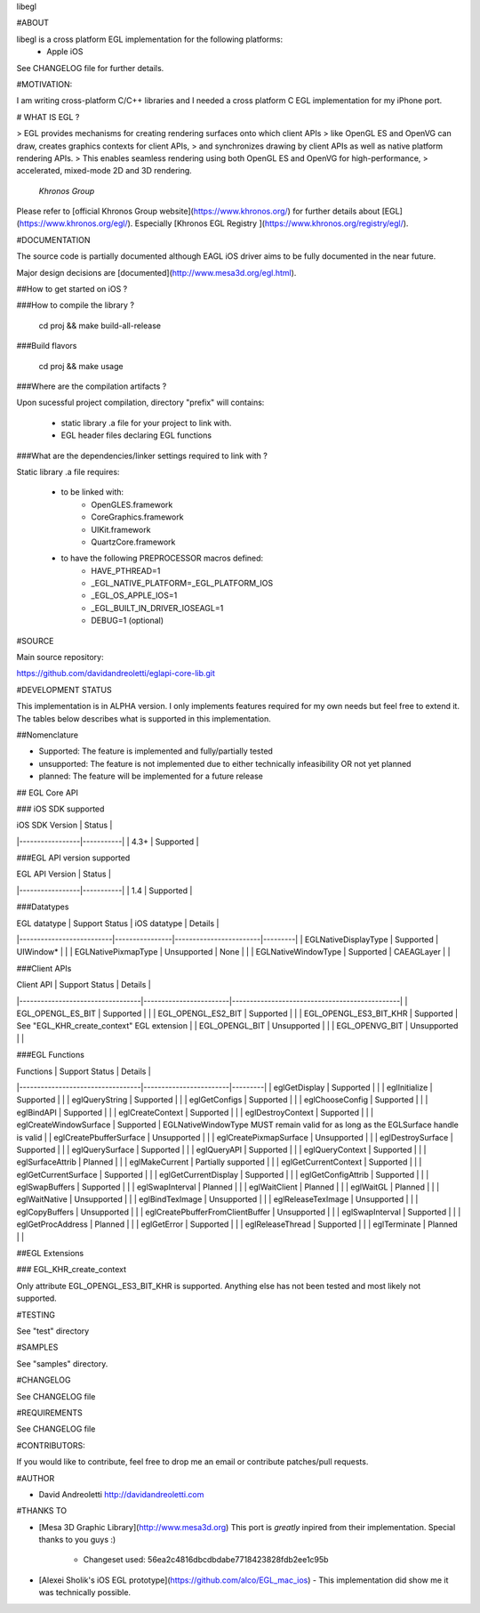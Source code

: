 libegl

#ABOUT

libegl is a cross platform EGL implementation for the following platforms:
 - Apple iOS 

See CHANGELOG file for further details.

#MOTIVATION:

I am writing cross-platform C/C++ libraries and I needed a cross platform C EGL 
implementation for my iPhone port.

# WHAT IS EGL ?

> EGL provides mechanisms for creating rendering surfaces onto which client APIs 
> like OpenGL ES and OpenVG can draw, creates graphics contexts for client APIs, 
> and synchronizes drawing by client APIs as well as native platform rendering APIs. 
> This enables seamless rendering using both OpenGL ES and OpenVG for high-performance, 
> accelerated, mixed-mode 2D and 3D rendering.
                                                 *Khronos Group*

Please refer to [official Khronos Group website](https://www.khronos.org/) for 
further details about [EGL](https://www.khronos.org/egl/). Especially 
[Khronos EGL Registry ](https://www.khronos.org/registry/egl/).

#DOCUMENTATION

The source code is partially documented although EAGL iOS driver aims to be fully
documented in the near future.

Major design decisions are [documented](http://www.mesa3d.org/egl.html).

##How to get started on iOS ?

###How to compile the library ?

    cd proj && make build-all-release

###Build flavors

    cd proj && make usage

###Where are the compilation artifacts ?

Upon sucessful project compilation, directory "prefix" will contains:
    
    - static library .a file for your project to link with.
    - EGL header files declaring EGL functions

###What are the dependencies/linker settings required to link with ?

Static library .a file requires:

    - to be linked with:
        - OpenGLES.framework
        - CoreGraphics.framework
        - UIKit.framework
        - QuartzCore.framework

    - to have the following PREPROCESSOR macros defined:
        - HAVE_PTHREAD=1
        - _EGL_NATIVE_PLATFORM=_EGL_PLATFORM_IOS
        - _EGL_OS_APPLE_IOS=1
        - _EGL_BUILT_IN_DRIVER_IOSEAGL=1
        - DEBUG=1 (optional)
#SOURCE

Main source repository: 

https://github.com/davidandreoletti/eglapi-core-lib.git

#DEVELOPMENT STATUS

This implementation is in ALPHA version. I only implements features required 
for my own needs but feel free to extend it. The tables below describes what
is supported in this implementation.

##Nomenclature

- Supported: The feature is implemented and fully/partially tested
- unsupported: The feature is not implemented due to either technically infeasibility OR not yet planned
- planned: The feature will be implemented for a future release

## EGL Core API

### iOS SDK supported

| iOS SDK Version | Status    |
|-----------------|-----------|
| 4.3+            | Supported |


###EGL API version supported

| EGL API Version | Status    |
|-----------------|-----------|
| 1.4             | Supported |


###Datatypes

| EGL datatype             | Support Status | iOS datatype           | Details |
|--------------------------|----------------|------------------------|---------|
| EGLNativeDisplayType     | Supported      | UIWindow*              |         |
| EGLNativePixmapType      | Unsupported    | None                   |         |
| EGLNativeWindowType      | Supported      | CAEAGLayer             |         |

###Client APIs

| Client API                       | Support Status         | Details                                       |
|----------------------------------|------------------------|-----------------------------------------------|
| EGL\_OPENGL\_ES\_BIT             | Supported              |                                               |
| EGL\_OPENGL\_ES2\_BIT            | Supported              |                                               |
| EGL\_OPENGL\_ES3\_BIT\_KHR       | Supported              | See "EGL\_KHR\_create\_context" EGL extension |
| EGL\_OPENGL\_BIT                 | Unsupported            |                                               |
| EGL\_OPENVG\_BIT                 | Unsupported            |                                               |

###EGL Functions

| Functions                        | Support Status         | Details |
|----------------------------------|------------------------|---------|
| eglGetDisplay                    | Supported              |         |
| eglInitialize                    | Supported              |         |
| eglQueryString                   | Supported              |         |
| eglGetConfigs                    | Supported              |         |
| eglChooseConfig                  | Supported              |         |
| eglBindAPI                       | Supported              |         |
| eglCreateContext                 | Supported              |         |
| eglDestroyContext                | Supported              |         |
| eglCreateWindowSurface           | Supported              | EGLNativeWindowType MUST remain valid for as long as the EGLSurface handle is valid |
| eglCreatePbufferSurface          | Unsupported            |         |
| eglCreatePixmapSurface           | Unsupported            |         |
| eglDestroySurface                | Supported              |         |
| eglQuerySurface                  | Supported              |         |
| eglQueryAPI                      | Supported              |         |
| eglQueryContext                  | Supported              |         |
| eglSurfaceAttrib                 | Planned                |         |
| eglMakeCurrent                   | Partially supported    |         |
| eglGetCurrentContext             | Supported              |         |
| eglGetCurrentSurface             | Supported              |         |
| eglGetCurrentDisplay             | Supported              |         |
| eglGetConfigAttrib               | Supported              |         |
| eglSwapBuffers                   | Supported              |         |
| eglSwapInterval                  | Planned                |         |
| eglWaitClient                    | Planned                |         |
| eglWaitGL                        | Planned                |         |
| eglWaitNative                    | Unsupported            |         |
| eglBindTexImage                  | Unsupported            |         |
| eglReleaseTexImage               | Unsupported            |         |
| eglCopyBuffers                   | Unsupported            |         |
| eglCreatePbufferFromClientBuffer | Unsupported            |         |
| eglSwapInterval                  | Supported              |         |
| eglGetProcAddress                | Planned                |         |
| eglGetError                      | Supported              |         |
| eglReleaseThread                 | Supported              |         |
| eglTerminate                     | Planned                |         |

##EGL Extensions 

### EGL\_KHR\_create\_context

Only attribute EGL_OPENGL_ES3_BIT_KHR is supported. Anything else has not been
tested and most likely not supported.

#TESTING

See "test" directory

#SAMPLES

See "samples" directory.

#CHANGELOG

See CHANGELOG file

#REQUIREMENTS

See CHANGELOG file

#CONTRIBUTORS:

If you would like to contribute, feel free to drop me an email or contribute 
patches/pull requests.

#AUTHOR

- David Andreoletti http://davidandreoletti.com

#THANKS TO

- [Mesa 3D Graphic Library](http://www.mesa3d.org)
  This port is *greatly* inpired from their implementation. 
  Special thanks to you guys :)
    - Changeset used: 56ea2c4816dbcdbdabe7718423828fdb2ee1c95b
- [Alexei Sholik's iOS EGL prototype](https://github.com/alco/EGL_mac_ios) -
  This implementation did show me it was technically possible.


